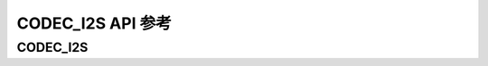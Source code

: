 .. _label_api_codec_i2s:

CODEC_I2S API 参考
========================

CODEC_I2S
------------------

.. doxygengroup:: WM_DRV_I2S_CODEC_Enumerations
    :project: wm-iot-sdk-apis
    :content-only:

.. doxygengroup:: WM_DRV_I2S_CODEC_Structures
    :project: wm-iot-sdk-apis
    :content-only:
    :members:

.. doxygengroup:: WM_DRV_I2S_CODEC_Functions
    :project: wm-iot-sdk-apis
    :content-only:

